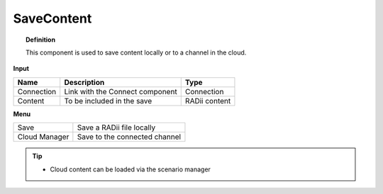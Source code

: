 ************
SaveContent
************

.. image:: ../images/Save_Content/Save_Content.png

.. topic:: Definition
  
  This component is used to save content locally or to a channel in the cloud.

**Input**

.. table::
  :align: left

  ==========  ======================================  ==============
  Name        Description                             Type
  ==========  ======================================  ==============
  Connection  Link with the Connect component         Connection  
  Content     To be included in the save              RADii content
  ==========  ======================================  ==============

**Menu**

.. table::
  :align: left
    
  ==============  ==========================================
  Save            Save a RADii file locally
  Cloud Manager   Save to the connected channel
  ==============  ==========================================


.. image:: ../images/Save_Content/Save_Content2.png
    :scale: 100 %

.. tip::

  - Cloud content can be loaded via the scenario manager
